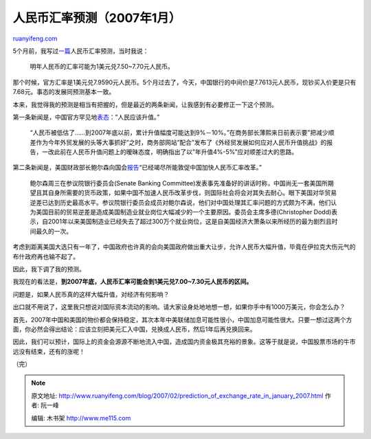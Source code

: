 .. _200702_prediction_of_exchange_rate_in_january_2007:

人民币汇率预测（2007年1月）
==============================================

`ruanyifeng.com <http://www.ruanyifeng.com/blog/2007/02/prediction_of_exchange_rate_in_january_2007.html>`__

5个月前，我写过\ `一篇 <http://www.ruanyifeng.com/blog/2006/09/a_monetary_rule_for_china.html>`__\ 人民币汇率预测，当时我说：

    明年人民币的汇率可能为1美元兑7.50~7.70元人民币。

那个时候，官方汇率是1美元兑7.9590元人民币。5个月过去了，今天，中国银行的中间价是7.7613元人民币，现钞买入价更是只有7.68元。事态的发展同预测基本一致。

本来，我觉得我的预测是相当有把握的，但是最近的两条新闻，让我感到有必要修正一下这个预测。

第一条新闻是，中国官方罕见地\ `表态 <http://finance.sina.com.cn/20070117/03271160179.shtml>`__\ ：”人民应该升值。”

    “人民币被低估了……到2007年底以前，累计升值幅度可能达到9%－10%。”在商务部长薄熙来日前表示要”把减少顺差作为今年外贸发展的头等大事抓好”之时，商务部网站”配合”发布了《外经贸发展如何应对人民币升值挑战》的报告，一改此前在人民币升值问题上的暧昧态度，明确指出了以”年升值4%-5%”应对顺差过大的思路。

第二条新闻是，美国财政部长鲍尔森向国会\ `报告 <http://chinese.wsj.com/gb/20070201/bch101029.asp>`__\ “已经竭尽所能敦促中国加快人民币汇率改革。”

    鲍尔森周三在参议院银行委员会(Senate Banking
    Committee)发表事先准备好的讲话时称，中国尚无一套美国所期望且其自身所需要的货币政策，如果中国不加速人民币改革步伐，则国际社会将会对其失去耐心。眼下美国对华贸易逆差已达到历史最高水平。参议院银行委员会成员对鲍尔森说，他们对中国处理其汇率问题的方式颇为不满，他们认为美国目前的贸易逆差是造成美国制造业就业岗位大幅减少的一个主要原因。委员会主席多德(Christopher
    Dodd)表示，自2001年以来美国制造业已经失去了超过300万个就业岗位，这是自美国经济大萧条以来所经历的最为剧烈且时间最久的一次。

考虑到距离美国大选只有一年了，中国政府也许真的会向美国政府做出重大让步，允许人民币大幅升值，毕竟在伊拉克大伤元气的布什政府再也输不起了。

因此，我下调了我的预测。

我现在的看法是，\ **到2007年底，人民币汇率可能会到1美元兑7.00~7.30元人民币的区间。**

问题是，如果人民币真的这样大幅升值，对经济有何影响？

出口就不用说了，这里我只想说对国际资本流动的影响。请大家设身处地地想一想，如果你手中有1000万美元，你会怎么办？

首先，2007年中国和美国的物价都会保持稳定，其次本年中美联储加息可能性很小，中国加息可能性很大。只要一想过这两个方面，你必然会得出结论：应该立刻把美元汇入中国，兑换成人民币，然后1年后再兑换回来。

因此，我们可以预计，国际上的资金会源源不断地流入中国，造成国内资金极其充裕的景象。这等于就是说，中国股票市场的牛市远没有结束，还有的涨呢！

（完）

.. note::
    原文地址: http://www.ruanyifeng.com/blog/2007/02/prediction_of_exchange_rate_in_january_2007.html 
    作者: 阮一峰 

    编辑: 木书架 http://www.me115.com
